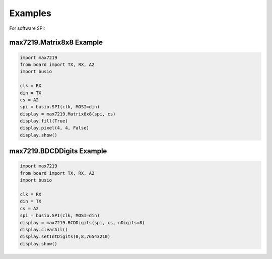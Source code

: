Examples
********

For software SPI::

max7219.Matrix8x8 Example
#########################

.. code-block:: html

    import max7219
    from board import TX, RX, A2
    import busio

    clk = RX
    din = TX
    cs = A2
    spi = busio.SPI(clk, MOSI=din)
    display = max7219.Matrix8x8(spi, cs)
    display.fill(True)
    display.pixel(4, 4, False)
    display.show()

max7219.BDCDDigits Example
######################

.. code-block:: html

    import max7219
    from board import TX, RX, A2
    import busio

    clk = RX
    din = TX
    cs = A2
    spi = busio.SPI(clk, MOSI=din)
    display = max7219.BCDDigits(spi, cs, nDigits=8)
    display.clearAll()
    display.setIntDigits(0,8,76543210)
    display.show()
